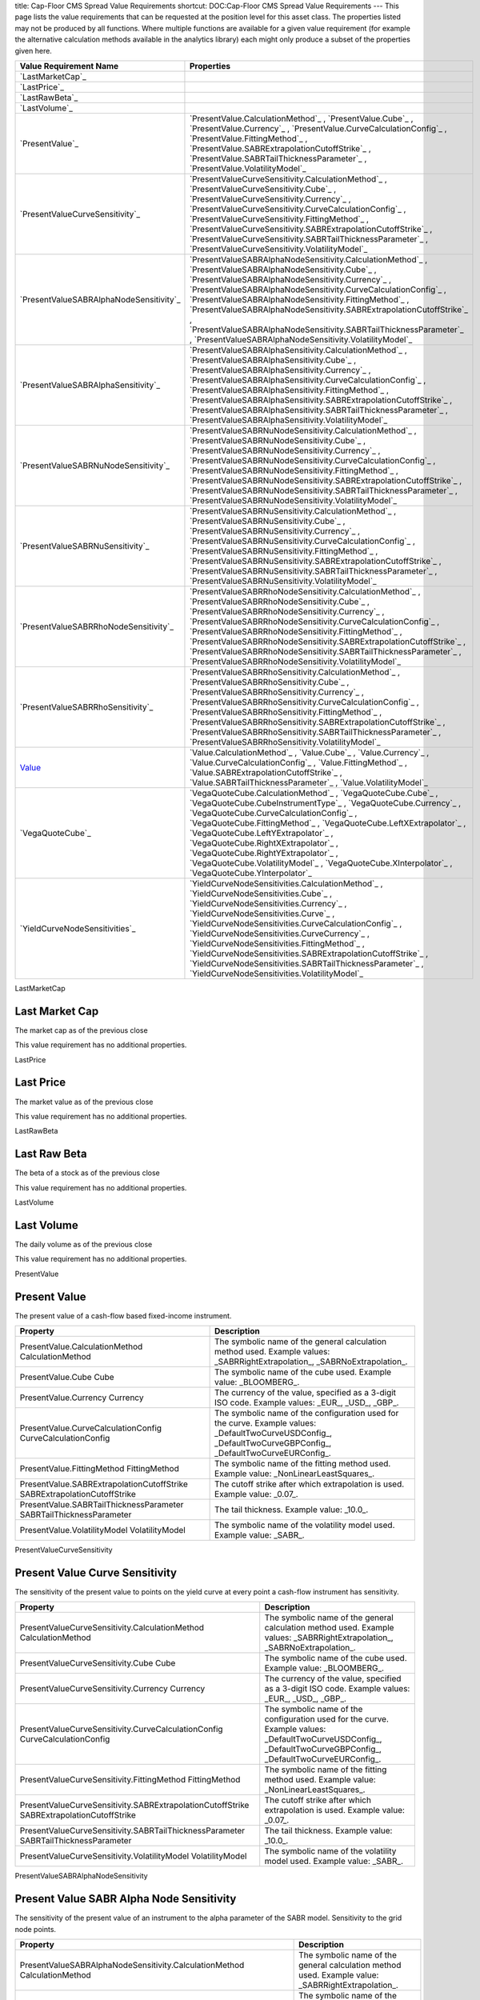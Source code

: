 title: Cap-Floor CMS Spread Value Requirements
shortcut: DOC:Cap-Floor CMS Spread Value Requirements
---
This page lists the value requirements that can be requested at the position level for this asset class. The properties listed may not be produced by all functions. Where multiple functions are available for a given value requirement (for example the alternative calculation methods available in the analytics library) each might only produce a subset of the properties given here.



+--------------------------------------------+--------------------------------------------------------------------------------------------------------------------------------------------------------------------------------------------------------------------------------------------------------------------------------------------------------------------------------------------------------------------------------------------------------------------------------------------------------------------------------------------------------------+
| Value Requirement Name                     | Properties                                                                                                                                                                                                                                                                                                                                                                                                                                                                                                   |
+============================================+==============================================================================================================================================================================================================================================================================================================================================================================================================================================================================================================+
|  `LastMarketCap`_                          |                                                                                                                                                                                                                                                                                                                                                                                                                                                                                                              |
+--------------------------------------------+--------------------------------------------------------------------------------------------------------------------------------------------------------------------------------------------------------------------------------------------------------------------------------------------------------------------------------------------------------------------------------------------------------------------------------------------------------------------------------------------------------------+
|  `LastPrice`_                              |                                                                                                                                                                                                                                                                                                                                                                                                                                                                                                              |
+--------------------------------------------+--------------------------------------------------------------------------------------------------------------------------------------------------------------------------------------------------------------------------------------------------------------------------------------------------------------------------------------------------------------------------------------------------------------------------------------------------------------------------------------------------------------+
|  `LastRawBeta`_                            |                                                                                                                                                                                                                                                                                                                                                                                                                                                                                                              |
+--------------------------------------------+--------------------------------------------------------------------------------------------------------------------------------------------------------------------------------------------------------------------------------------------------------------------------------------------------------------------------------------------------------------------------------------------------------------------------------------------------------------------------------------------------------------+
|  `LastVolume`_                             |                                                                                                                                                                                                                                                                                                                                                                                                                                                                                                              |
+--------------------------------------------+--------------------------------------------------------------------------------------------------------------------------------------------------------------------------------------------------------------------------------------------------------------------------------------------------------------------------------------------------------------------------------------------------------------------------------------------------------------------------------------------------------------+
|  `PresentValue`_                           |  `PresentValue.CalculationMethod`_ , `PresentValue.Cube`_ , `PresentValue.Currency`_ , `PresentValue.CurveCalculationConfig`_ , `PresentValue.FittingMethod`_ , `PresentValue.SABRExtrapolationCutoffStrike`_ , `PresentValue.SABRTailThicknessParameter`_ , `PresentValue.VolatilityModel`_                                                                                                                                                                                                                 |
+--------------------------------------------+--------------------------------------------------------------------------------------------------------------------------------------------------------------------------------------------------------------------------------------------------------------------------------------------------------------------------------------------------------------------------------------------------------------------------------------------------------------------------------------------------------------+
|  `PresentValueCurveSensitivity`_           |  `PresentValueCurveSensitivity.CalculationMethod`_ , `PresentValueCurveSensitivity.Cube`_ , `PresentValueCurveSensitivity.Currency`_ , `PresentValueCurveSensitivity.CurveCalculationConfig`_ , `PresentValueCurveSensitivity.FittingMethod`_ , `PresentValueCurveSensitivity.SABRExtrapolationCutoffStrike`_ , `PresentValueCurveSensitivity.SABRTailThicknessParameter`_ , `PresentValueCurveSensitivity.VolatilityModel`_                                                                                 |
+--------------------------------------------+--------------------------------------------------------------------------------------------------------------------------------------------------------------------------------------------------------------------------------------------------------------------------------------------------------------------------------------------------------------------------------------------------------------------------------------------------------------------------------------------------------------+
|  `PresentValueSABRAlphaNodeSensitivity`_   |  `PresentValueSABRAlphaNodeSensitivity.CalculationMethod`_ , `PresentValueSABRAlphaNodeSensitivity.Cube`_ , `PresentValueSABRAlphaNodeSensitivity.Currency`_ , `PresentValueSABRAlphaNodeSensitivity.CurveCalculationConfig`_ , `PresentValueSABRAlphaNodeSensitivity.FittingMethod`_ , `PresentValueSABRAlphaNodeSensitivity.SABRExtrapolationCutoffStrike`_ , `PresentValueSABRAlphaNodeSensitivity.SABRTailThicknessParameter`_ , `PresentValueSABRAlphaNodeSensitivity.VolatilityModel`_                 |
+--------------------------------------------+--------------------------------------------------------------------------------------------------------------------------------------------------------------------------------------------------------------------------------------------------------------------------------------------------------------------------------------------------------------------------------------------------------------------------------------------------------------------------------------------------------------+
|  `PresentValueSABRAlphaSensitivity`_       |  `PresentValueSABRAlphaSensitivity.CalculationMethod`_ , `PresentValueSABRAlphaSensitivity.Cube`_ , `PresentValueSABRAlphaSensitivity.Currency`_ , `PresentValueSABRAlphaSensitivity.CurveCalculationConfig`_ , `PresentValueSABRAlphaSensitivity.FittingMethod`_ , `PresentValueSABRAlphaSensitivity.SABRExtrapolationCutoffStrike`_ , `PresentValueSABRAlphaSensitivity.SABRTailThicknessParameter`_ , `PresentValueSABRAlphaSensitivity.VolatilityModel`_                                                 |
+--------------------------------------------+--------------------------------------------------------------------------------------------------------------------------------------------------------------------------------------------------------------------------------------------------------------------------------------------------------------------------------------------------------------------------------------------------------------------------------------------------------------------------------------------------------------+
|  `PresentValueSABRNuNodeSensitivity`_      |  `PresentValueSABRNuNodeSensitivity.CalculationMethod`_ , `PresentValueSABRNuNodeSensitivity.Cube`_ , `PresentValueSABRNuNodeSensitivity.Currency`_ , `PresentValueSABRNuNodeSensitivity.CurveCalculationConfig`_ , `PresentValueSABRNuNodeSensitivity.FittingMethod`_ , `PresentValueSABRNuNodeSensitivity.SABRExtrapolationCutoffStrike`_ , `PresentValueSABRNuNodeSensitivity.SABRTailThicknessParameter`_ , `PresentValueSABRNuNodeSensitivity.VolatilityModel`_                                         |
+--------------------------------------------+--------------------------------------------------------------------------------------------------------------------------------------------------------------------------------------------------------------------------------------------------------------------------------------------------------------------------------------------------------------------------------------------------------------------------------------------------------------------------------------------------------------+
|  `PresentValueSABRNuSensitivity`_          |  `PresentValueSABRNuSensitivity.CalculationMethod`_ , `PresentValueSABRNuSensitivity.Cube`_ , `PresentValueSABRNuSensitivity.Currency`_ , `PresentValueSABRNuSensitivity.CurveCalculationConfig`_ , `PresentValueSABRNuSensitivity.FittingMethod`_ , `PresentValueSABRNuSensitivity.SABRExtrapolationCutoffStrike`_ , `PresentValueSABRNuSensitivity.SABRTailThicknessParameter`_ , `PresentValueSABRNuSensitivity.VolatilityModel`_                                                                         |
+--------------------------------------------+--------------------------------------------------------------------------------------------------------------------------------------------------------------------------------------------------------------------------------------------------------------------------------------------------------------------------------------------------------------------------------------------------------------------------------------------------------------------------------------------------------------+
|  `PresentValueSABRRhoNodeSensitivity`_     |  `PresentValueSABRRhoNodeSensitivity.CalculationMethod`_ , `PresentValueSABRRhoNodeSensitivity.Cube`_ , `PresentValueSABRRhoNodeSensitivity.Currency`_ , `PresentValueSABRRhoNodeSensitivity.CurveCalculationConfig`_ , `PresentValueSABRRhoNodeSensitivity.FittingMethod`_ , `PresentValueSABRRhoNodeSensitivity.SABRExtrapolationCutoffStrike`_ , `PresentValueSABRRhoNodeSensitivity.SABRTailThicknessParameter`_ , `PresentValueSABRRhoNodeSensitivity.VolatilityModel`_                                 |
+--------------------------------------------+--------------------------------------------------------------------------------------------------------------------------------------------------------------------------------------------------------------------------------------------------------------------------------------------------------------------------------------------------------------------------------------------------------------------------------------------------------------------------------------------------------------+
|  `PresentValueSABRRhoSensitivity`_         |  `PresentValueSABRRhoSensitivity.CalculationMethod`_ , `PresentValueSABRRhoSensitivity.Cube`_ , `PresentValueSABRRhoSensitivity.Currency`_ , `PresentValueSABRRhoSensitivity.CurveCalculationConfig`_ , `PresentValueSABRRhoSensitivity.FittingMethod`_ , `PresentValueSABRRhoSensitivity.SABRExtrapolationCutoffStrike`_ , `PresentValueSABRRhoSensitivity.SABRTailThicknessParameter`_ , `PresentValueSABRRhoSensitivity.VolatilityModel`_                                                                 |
+--------------------------------------------+--------------------------------------------------------------------------------------------------------------------------------------------------------------------------------------------------------------------------------------------------------------------------------------------------------------------------------------------------------------------------------------------------------------------------------------------------------------------------------------------------------------+
|  `Value`_                                  |  `Value.CalculationMethod`_ , `Value.Cube`_ , `Value.Currency`_ , `Value.CurveCalculationConfig`_ , `Value.FittingMethod`_ , `Value.SABRExtrapolationCutoffStrike`_ , `Value.SABRTailThicknessParameter`_ , `Value.VolatilityModel`_                                                                                                                                                                                                                                                                         |
+--------------------------------------------+--------------------------------------------------------------------------------------------------------------------------------------------------------------------------------------------------------------------------------------------------------------------------------------------------------------------------------------------------------------------------------------------------------------------------------------------------------------------------------------------------------------+
|  `VegaQuoteCube`_                          |  `VegaQuoteCube.CalculationMethod`_ , `VegaQuoteCube.Cube`_ , `VegaQuoteCube.CubeInstrumentType`_ , `VegaQuoteCube.Currency`_ , `VegaQuoteCube.CurveCalculationConfig`_ , `VegaQuoteCube.FittingMethod`_ , `VegaQuoteCube.LeftXExtrapolator`_ , `VegaQuoteCube.LeftYExtrapolator`_ , `VegaQuoteCube.RightXExtrapolator`_ , `VegaQuoteCube.RightYExtrapolator`_ , `VegaQuoteCube.VolatilityModel`_ , `VegaQuoteCube.XInterpolator`_ , `VegaQuoteCube.YInterpolator`_                                          |
+--------------------------------------------+--------------------------------------------------------------------------------------------------------------------------------------------------------------------------------------------------------------------------------------------------------------------------------------------------------------------------------------------------------------------------------------------------------------------------------------------------------------------------------------------------------------+
|  `YieldCurveNodeSensitivities`_            |  `YieldCurveNodeSensitivities.CalculationMethod`_ , `YieldCurveNodeSensitivities.Cube`_ , `YieldCurveNodeSensitivities.Currency`_ , `YieldCurveNodeSensitivities.Curve`_ , `YieldCurveNodeSensitivities.CurveCalculationConfig`_ , `YieldCurveNodeSensitivities.CurveCurrency`_ , `YieldCurveNodeSensitivities.FittingMethod`_ , `YieldCurveNodeSensitivities.SABRExtrapolationCutoffStrike`_ , `YieldCurveNodeSensitivities.SABRTailThicknessParameter`_ , `YieldCurveNodeSensitivities.VolatilityModel`_   |
+--------------------------------------------+--------------------------------------------------------------------------------------------------------------------------------------------------------------------------------------------------------------------------------------------------------------------------------------------------------------------------------------------------------------------------------------------------------------------------------------------------------------------------------------------------------------+



LastMarketCap

...............
Last Market Cap
...............


The market cap as of the previous close

This value requirement has no additional properties.

LastPrice

..........
Last Price
..........


The market value as of the previous close

This value requirement has no additional properties.

LastRawBeta

.............
Last Raw Beta
.............


The beta of a stock as of the previous close

This value requirement has no additional properties.

LastVolume

...........
Last Volume
...........


The daily volume as of the previous close

This value requirement has no additional properties.

PresentValue

.............
Present Value
.............


The present value of a cash-flow based fixed-income instrument.



+----------------------------------------------------------------------------+----------------------------------------------------------------------------------------------------------------------------------------------------------------+
| Property                                                                   | Description                                                                                                                                                    |
+============================================================================+================================================================================================================================================================+
|  PresentValue.CalculationMethod CalculationMethod                          | The symbolic name of the general calculation method used. Example values: _SABRRightExtrapolation_, _SABRNoExtrapolation_.                                     |
+----------------------------------------------------------------------------+----------------------------------------------------------------------------------------------------------------------------------------------------------------+
|  PresentValue.Cube Cube                                                    | The symbolic name of the cube used. Example value: _BLOOMBERG_.                                                                                                |
+----------------------------------------------------------------------------+----------------------------------------------------------------------------------------------------------------------------------------------------------------+
|  PresentValue.Currency Currency                                            | The currency of the value, specified as a 3-digit ISO code. Example values: _EUR_, _USD_, _GBP_.                                                               |
+----------------------------------------------------------------------------+----------------------------------------------------------------------------------------------------------------------------------------------------------------+
|  PresentValue.CurveCalculationConfig CurveCalculationConfig                | The symbolic name of the configuration used for the curve. Example values: _DefaultTwoCurveUSDConfig_, _DefaultTwoCurveGBPConfig_, _DefaultTwoCurveEURConfig_. |
+----------------------------------------------------------------------------+----------------------------------------------------------------------------------------------------------------------------------------------------------------+
|  PresentValue.FittingMethod FittingMethod                                  | The symbolic name of the fitting method used. Example value: _NonLinearLeastSquares_.                                                                          |
+----------------------------------------------------------------------------+----------------------------------------------------------------------------------------------------------------------------------------------------------------+
|  PresentValue.SABRExtrapolationCutoffStrike SABRExtrapolationCutoffStrike  | The cutoff strike after which extrapolation is used. Example value: _0.07_.                                                                                    |
+----------------------------------------------------------------------------+----------------------------------------------------------------------------------------------------------------------------------------------------------------+
|  PresentValue.SABRTailThicknessParameter SABRTailThicknessParameter        | The tail thickness. Example value: _10.0_.                                                                                                                     |
+----------------------------------------------------------------------------+----------------------------------------------------------------------------------------------------------------------------------------------------------------+
|  PresentValue.VolatilityModel VolatilityModel                              | The symbolic name of the volatility model used. Example value: _SABR_.                                                                                         |
+----------------------------------------------------------------------------+----------------------------------------------------------------------------------------------------------------------------------------------------------------+



PresentValueCurveSensitivity

...............................
Present Value Curve Sensitivity
...............................


The sensitivity of the present value to points on the yield curve at every point a cash-flow instrument has sensitivity.



+--------------------------------------------------------------------------------------------+----------------------------------------------------------------------------------------------------------------------------------------------------------------+
| Property                                                                                   | Description                                                                                                                                                    |
+============================================================================================+================================================================================================================================================================+
|  PresentValueCurveSensitivity.CalculationMethod CalculationMethod                          | The symbolic name of the general calculation method used. Example values: _SABRRightExtrapolation_, _SABRNoExtrapolation_.                                     |
+--------------------------------------------------------------------------------------------+----------------------------------------------------------------------------------------------------------------------------------------------------------------+
|  PresentValueCurveSensitivity.Cube Cube                                                    | The symbolic name of the cube used. Example value: _BLOOMBERG_.                                                                                                |
+--------------------------------------------------------------------------------------------+----------------------------------------------------------------------------------------------------------------------------------------------------------------+
|  PresentValueCurveSensitivity.Currency Currency                                            | The currency of the value, specified as a 3-digit ISO code. Example values: _EUR_, _USD_, _GBP_.                                                               |
+--------------------------------------------------------------------------------------------+----------------------------------------------------------------------------------------------------------------------------------------------------------------+
|  PresentValueCurveSensitivity.CurveCalculationConfig CurveCalculationConfig                | The symbolic name of the configuration used for the curve. Example values: _DefaultTwoCurveUSDConfig_, _DefaultTwoCurveGBPConfig_, _DefaultTwoCurveEURConfig_. |
+--------------------------------------------------------------------------------------------+----------------------------------------------------------------------------------------------------------------------------------------------------------------+
|  PresentValueCurveSensitivity.FittingMethod FittingMethod                                  | The symbolic name of the fitting method used. Example value: _NonLinearLeastSquares_.                                                                          |
+--------------------------------------------------------------------------------------------+----------------------------------------------------------------------------------------------------------------------------------------------------------------+
|  PresentValueCurveSensitivity.SABRExtrapolationCutoffStrike SABRExtrapolationCutoffStrike  | The cutoff strike after which extrapolation is used. Example value: _0.07_.                                                                                    |
+--------------------------------------------------------------------------------------------+----------------------------------------------------------------------------------------------------------------------------------------------------------------+
|  PresentValueCurveSensitivity.SABRTailThicknessParameter SABRTailThicknessParameter        | The tail thickness. Example value: _10.0_.                                                                                                                     |
+--------------------------------------------------------------------------------------------+----------------------------------------------------------------------------------------------------------------------------------------------------------------+
|  PresentValueCurveSensitivity.VolatilityModel VolatilityModel                              | The symbolic name of the volatility model used. Example value: _SABR_.                                                                                         |
+--------------------------------------------------------------------------------------------+----------------------------------------------------------------------------------------------------------------------------------------------------------------+



PresentValueSABRAlphaNodeSensitivity

.........................................
Present Value SABR Alpha Node Sensitivity
.........................................


The sensitivity of the present value of an instrument to the alpha parameter of the SABR model. Sensitivity to the grid node points.



+----------------------------------------------------------------------------------------------------+----------------------------------------------------------------------------------------------------------------------------------------------------------------+
| Property                                                                                           | Description                                                                                                                                                    |
+====================================================================================================+================================================================================================================================================================+
|  PresentValueSABRAlphaNodeSensitivity.CalculationMethod CalculationMethod                          | The symbolic name of the general calculation method used. Example value: _SABRRightExtrapolation_.                                                             |
+----------------------------------------------------------------------------------------------------+----------------------------------------------------------------------------------------------------------------------------------------------------------------+
|  PresentValueSABRAlphaNodeSensitivity.Cube Cube                                                    | The symbolic name of the cube used. Example value: _BLOOMBERG_.                                                                                                |
+----------------------------------------------------------------------------------------------------+----------------------------------------------------------------------------------------------------------------------------------------------------------------+
|  PresentValueSABRAlphaNodeSensitivity.Currency Currency                                            | The currency of the value, specified as a 3-digit ISO code. Example values: _EUR_, _USD_, _GBP_.                                                               |
+----------------------------------------------------------------------------------------------------+----------------------------------------------------------------------------------------------------------------------------------------------------------------+
|  PresentValueSABRAlphaNodeSensitivity.CurveCalculationConfig CurveCalculationConfig                | The symbolic name of the configuration used for the curve. Example values: _DefaultTwoCurveUSDConfig_, _DefaultTwoCurveGBPConfig_, _DefaultTwoCurveEURConfig_. |
+----------------------------------------------------------------------------------------------------+----------------------------------------------------------------------------------------------------------------------------------------------------------------+
|  PresentValueSABRAlphaNodeSensitivity.FittingMethod FittingMethod                                  | The symbolic name of the fitting method used. Example value: _NonLinearLeastSquares_.                                                                          |
+----------------------------------------------------------------------------------------------------+----------------------------------------------------------------------------------------------------------------------------------------------------------------+
|  PresentValueSABRAlphaNodeSensitivity.SABRExtrapolationCutoffStrike SABRExtrapolationCutoffStrike  | The cutoff strike after which extrapolation is used. Example value: _0.07_.                                                                                    |
+----------------------------------------------------------------------------------------------------+----------------------------------------------------------------------------------------------------------------------------------------------------------------+
|  PresentValueSABRAlphaNodeSensitivity.SABRTailThicknessParameter SABRTailThicknessParameter        | The tail thickness. Example value: _10.0_.                                                                                                                     |
+----------------------------------------------------------------------------------------------------+----------------------------------------------------------------------------------------------------------------------------------------------------------------+
|  PresentValueSABRAlphaNodeSensitivity.VolatilityModel VolatilityModel                              | The symbolic name of the volatility model used. Example value: _SABR_.                                                                                         |
+----------------------------------------------------------------------------------------------------+----------------------------------------------------------------------------------------------------------------------------------------------------------------+



PresentValueSABRAlphaSensitivity

....................................
Present Value SABR Alpha Sensitivity
....................................


The sensitivity of the present value of an instrument to the alpha parameter of the SABR model.



+------------------------------------------------------------------------------------------------+----------------------------------------------------------------------------------------------------------------------------------------------------------------+
| Property                                                                                       | Description                                                                                                                                                    |
+================================================================================================+================================================================================================================================================================+
|  PresentValueSABRAlphaSensitivity.CalculationMethod CalculationMethod                          | The symbolic name of the general calculation method used. Example values: _SABRRightExtrapolation_, _SABRNoExtrapolation_.                                     |
+------------------------------------------------------------------------------------------------+----------------------------------------------------------------------------------------------------------------------------------------------------------------+
|  PresentValueSABRAlphaSensitivity.Cube Cube                                                    | The symbolic name of the cube used. Example value: _BLOOMBERG_.                                                                                                |
+------------------------------------------------------------------------------------------------+----------------------------------------------------------------------------------------------------------------------------------------------------------------+
|  PresentValueSABRAlphaSensitivity.Currency Currency                                            | The currency of the value, specified as a 3-digit ISO code. Example values: _EUR_, _USD_, _GBP_.                                                               |
+------------------------------------------------------------------------------------------------+----------------------------------------------------------------------------------------------------------------------------------------------------------------+
|  PresentValueSABRAlphaSensitivity.CurveCalculationConfig CurveCalculationConfig                | The symbolic name of the configuration used for the curve. Example values: _DefaultTwoCurveUSDConfig_, _DefaultTwoCurveGBPConfig_, _DefaultTwoCurveEURConfig_. |
+------------------------------------------------------------------------------------------------+----------------------------------------------------------------------------------------------------------------------------------------------------------------+
|  PresentValueSABRAlphaSensitivity.FittingMethod FittingMethod                                  | The symbolic name of the fitting method used. Example value: _NonLinearLeastSquares_.                                                                          |
+------------------------------------------------------------------------------------------------+----------------------------------------------------------------------------------------------------------------------------------------------------------------+
|  PresentValueSABRAlphaSensitivity.SABRExtrapolationCutoffStrike SABRExtrapolationCutoffStrike  | The cutoff strike after which extrapolation is used. Example value: _0.07_.                                                                                    |
+------------------------------------------------------------------------------------------------+----------------------------------------------------------------------------------------------------------------------------------------------------------------+
|  PresentValueSABRAlphaSensitivity.SABRTailThicknessParameter SABRTailThicknessParameter        | The tail thickness. Example value: _10.0_.                                                                                                                     |
+------------------------------------------------------------------------------------------------+----------------------------------------------------------------------------------------------------------------------------------------------------------------+
|  PresentValueSABRAlphaSensitivity.VolatilityModel VolatilityModel                              | The symbolic name of the volatility model used. Example value: _SABR_.                                                                                         |
+------------------------------------------------------------------------------------------------+----------------------------------------------------------------------------------------------------------------------------------------------------------------+



PresentValueSABRNuNodeSensitivity

......................................
Present Value SABR Nu Node Sensitivity
......................................


The sensitivity of the present value of an instrument to the nu parameter of the SABR model. Sensitivity to the grid node points.



+-------------------------------------------------------------------------------------------------+----------------------------------------------------------------------------------------------------------------------------------------------------------------+
| Property                                                                                        | Description                                                                                                                                                    |
+=================================================================================================+================================================================================================================================================================+
|  PresentValueSABRNuNodeSensitivity.CalculationMethod CalculationMethod                          | The symbolic name of the general calculation method used. Example value: _SABRRightExtrapolation_.                                                             |
+-------------------------------------------------------------------------------------------------+----------------------------------------------------------------------------------------------------------------------------------------------------------------+
|  PresentValueSABRNuNodeSensitivity.Cube Cube                                                    | The symbolic name of the cube used. Example value: _BLOOMBERG_.                                                                                                |
+-------------------------------------------------------------------------------------------------+----------------------------------------------------------------------------------------------------------------------------------------------------------------+
|  PresentValueSABRNuNodeSensitivity.Currency Currency                                            | The currency of the value, specified as a 3-digit ISO code. Example values: _EUR_, _USD_, _GBP_.                                                               |
+-------------------------------------------------------------------------------------------------+----------------------------------------------------------------------------------------------------------------------------------------------------------------+
|  PresentValueSABRNuNodeSensitivity.CurveCalculationConfig CurveCalculationConfig                | The symbolic name of the configuration used for the curve. Example values: _DefaultTwoCurveUSDConfig_, _DefaultTwoCurveGBPConfig_, _DefaultTwoCurveEURConfig_. |
+-------------------------------------------------------------------------------------------------+----------------------------------------------------------------------------------------------------------------------------------------------------------------+
|  PresentValueSABRNuNodeSensitivity.FittingMethod FittingMethod                                  | The symbolic name of the fitting method used. Example value: _NonLinearLeastSquares_.                                                                          |
+-------------------------------------------------------------------------------------------------+----------------------------------------------------------------------------------------------------------------------------------------------------------------+
|  PresentValueSABRNuNodeSensitivity.SABRExtrapolationCutoffStrike SABRExtrapolationCutoffStrike  | The cutoff strike after which extrapolation is used. Example value: _0.07_.                                                                                    |
+-------------------------------------------------------------------------------------------------+----------------------------------------------------------------------------------------------------------------------------------------------------------------+
|  PresentValueSABRNuNodeSensitivity.SABRTailThicknessParameter SABRTailThicknessParameter        | The tail thickness. Example value: _10.0_.                                                                                                                     |
+-------------------------------------------------------------------------------------------------+----------------------------------------------------------------------------------------------------------------------------------------------------------------+
|  PresentValueSABRNuNodeSensitivity.VolatilityModel VolatilityModel                              | The symbolic name of the volatility model used. Example value: _SABR_.                                                                                         |
+-------------------------------------------------------------------------------------------------+----------------------------------------------------------------------------------------------------------------------------------------------------------------+



PresentValueSABRNuSensitivity

.................................
Present Value SABR Nu Sensitivity
.................................


The sensitivity of the present value of an instrument to the nu parameter of the SABR model.



+---------------------------------------------------------------------------------------------+----------------------------------------------------------------------------------------------------------------------------------------------------------------+
| Property                                                                                    | Description                                                                                                                                                    |
+=============================================================================================+================================================================================================================================================================+
|  PresentValueSABRNuSensitivity.CalculationMethod CalculationMethod                          | The symbolic name of the general calculation method used. Example values: _SABRRightExtrapolation_, _SABRNoExtrapolation_.                                     |
+---------------------------------------------------------------------------------------------+----------------------------------------------------------------------------------------------------------------------------------------------------------------+
|  PresentValueSABRNuSensitivity.Cube Cube                                                    | The symbolic name of the cube used. Example value: _BLOOMBERG_.                                                                                                |
+---------------------------------------------------------------------------------------------+----------------------------------------------------------------------------------------------------------------------------------------------------------------+
|  PresentValueSABRNuSensitivity.Currency Currency                                            | The currency of the value, specified as a 3-digit ISO code. Example values: _EUR_, _USD_, _GBP_.                                                               |
+---------------------------------------------------------------------------------------------+----------------------------------------------------------------------------------------------------------------------------------------------------------------+
|  PresentValueSABRNuSensitivity.CurveCalculationConfig CurveCalculationConfig                | The symbolic name of the configuration used for the curve. Example values: _DefaultTwoCurveUSDConfig_, _DefaultTwoCurveGBPConfig_, _DefaultTwoCurveEURConfig_. |
+---------------------------------------------------------------------------------------------+----------------------------------------------------------------------------------------------------------------------------------------------------------------+
|  PresentValueSABRNuSensitivity.FittingMethod FittingMethod                                  | The symbolic name of the fitting method used. Example value: _NonLinearLeastSquares_.                                                                          |
+---------------------------------------------------------------------------------------------+----------------------------------------------------------------------------------------------------------------------------------------------------------------+
|  PresentValueSABRNuSensitivity.SABRExtrapolationCutoffStrike SABRExtrapolationCutoffStrike  | The cutoff strike after which extrapolation is used. Example value: _0.07_.                                                                                    |
+---------------------------------------------------------------------------------------------+----------------------------------------------------------------------------------------------------------------------------------------------------------------+
|  PresentValueSABRNuSensitivity.SABRTailThicknessParameter SABRTailThicknessParameter        | The tail thickness. Example value: _10.0_.                                                                                                                     |
+---------------------------------------------------------------------------------------------+----------------------------------------------------------------------------------------------------------------------------------------------------------------+
|  PresentValueSABRNuSensitivity.VolatilityModel VolatilityModel                              | The symbolic name of the volatility model used. Example value: _SABR_.                                                                                         |
+---------------------------------------------------------------------------------------------+----------------------------------------------------------------------------------------------------------------------------------------------------------------+



PresentValueSABRRhoNodeSensitivity

.......................................
Present Value SABR Rho Node Sensitivity
.......................................


The sensitivity of the present value of an instrument to the rho parameter of the SABR model. Sensitivity to the grid node points.



+--------------------------------------------------------------------------------------------------+----------------------------------------------------------------------------------------------------------------------------------------------------------------+
| Property                                                                                         | Description                                                                                                                                                    |
+==================================================================================================+================================================================================================================================================================+
|  PresentValueSABRRhoNodeSensitivity.CalculationMethod CalculationMethod                          | The symbolic name of the general calculation method used. Example value: _SABRRightExtrapolation_.                                                             |
+--------------------------------------------------------------------------------------------------+----------------------------------------------------------------------------------------------------------------------------------------------------------------+
|  PresentValueSABRRhoNodeSensitivity.Cube Cube                                                    | The symbolic name of the cube used. Example value: _BLOOMBERG_.                                                                                                |
+--------------------------------------------------------------------------------------------------+----------------------------------------------------------------------------------------------------------------------------------------------------------------+
|  PresentValueSABRRhoNodeSensitivity.Currency Currency                                            | The currency of the value, specified as a 3-digit ISO code. Example values: _EUR_, _USD_, _GBP_.                                                               |
+--------------------------------------------------------------------------------------------------+----------------------------------------------------------------------------------------------------------------------------------------------------------------+
|  PresentValueSABRRhoNodeSensitivity.CurveCalculationConfig CurveCalculationConfig                | The symbolic name of the configuration used for the curve. Example values: _DefaultTwoCurveUSDConfig_, _DefaultTwoCurveGBPConfig_, _DefaultTwoCurveEURConfig_. |
+--------------------------------------------------------------------------------------------------+----------------------------------------------------------------------------------------------------------------------------------------------------------------+
|  PresentValueSABRRhoNodeSensitivity.FittingMethod FittingMethod                                  | The symbolic name of the fitting method used. Example value: _NonLinearLeastSquares_.                                                                          |
+--------------------------------------------------------------------------------------------------+----------------------------------------------------------------------------------------------------------------------------------------------------------------+
|  PresentValueSABRRhoNodeSensitivity.SABRExtrapolationCutoffStrike SABRExtrapolationCutoffStrike  | The cutoff strike after which extrapolation is used. Example value: _0.07_.                                                                                    |
+--------------------------------------------------------------------------------------------------+----------------------------------------------------------------------------------------------------------------------------------------------------------------+
|  PresentValueSABRRhoNodeSensitivity.SABRTailThicknessParameter SABRTailThicknessParameter        | The tail thickness. Example value: _10.0_.                                                                                                                     |
+--------------------------------------------------------------------------------------------------+----------------------------------------------------------------------------------------------------------------------------------------------------------------+
|  PresentValueSABRRhoNodeSensitivity.VolatilityModel VolatilityModel                              | The symbolic name of the volatility model used. Example value: _SABR_.                                                                                         |
+--------------------------------------------------------------------------------------------------+----------------------------------------------------------------------------------------------------------------------------------------------------------------+



PresentValueSABRRhoSensitivity

..................................
Present Value SABR Rho Sensitivity
..................................


The sensitivity of the present value of an instrument to the rho parameter of the SABR model.



+----------------------------------------------------------------------------------------------+----------------------------------------------------------------------------------------------------------------------------------------------------------------+
| Property                                                                                     | Description                                                                                                                                                    |
+==============================================================================================+================================================================================================================================================================+
|  PresentValueSABRRhoSensitivity.CalculationMethod CalculationMethod                          | The symbolic name of the general calculation method used. Example values: _SABRRightExtrapolation_, _SABRNoExtrapolation_.                                     |
+----------------------------------------------------------------------------------------------+----------------------------------------------------------------------------------------------------------------------------------------------------------------+
|  PresentValueSABRRhoSensitivity.Cube Cube                                                    | The symbolic name of the cube used. Example value: _BLOOMBERG_.                                                                                                |
+----------------------------------------------------------------------------------------------+----------------------------------------------------------------------------------------------------------------------------------------------------------------+
|  PresentValueSABRRhoSensitivity.Currency Currency                                            | The currency of the value, specified as a 3-digit ISO code. Example values: _EUR_, _USD_, _GBP_.                                                               |
+----------------------------------------------------------------------------------------------+----------------------------------------------------------------------------------------------------------------------------------------------------------------+
|  PresentValueSABRRhoSensitivity.CurveCalculationConfig CurveCalculationConfig                | The symbolic name of the configuration used for the curve. Example values: _DefaultTwoCurveUSDConfig_, _DefaultTwoCurveGBPConfig_, _DefaultTwoCurveEURConfig_. |
+----------------------------------------------------------------------------------------------+----------------------------------------------------------------------------------------------------------------------------------------------------------------+
|  PresentValueSABRRhoSensitivity.FittingMethod FittingMethod                                  | The symbolic name of the fitting method used. Example value: _NonLinearLeastSquares_.                                                                          |
+----------------------------------------------------------------------------------------------+----------------------------------------------------------------------------------------------------------------------------------------------------------------+
|  PresentValueSABRRhoSensitivity.SABRExtrapolationCutoffStrike SABRExtrapolationCutoffStrike  | The cutoff strike after which extrapolation is used. Example value: _0.07_.                                                                                    |
+----------------------------------------------------------------------------------------------+----------------------------------------------------------------------------------------------------------------------------------------------------------------+
|  PresentValueSABRRhoSensitivity.SABRTailThicknessParameter SABRTailThicknessParameter        | The tail thickness. Example value: _10.0_.                                                                                                                     |
+----------------------------------------------------------------------------------------------+----------------------------------------------------------------------------------------------------------------------------------------------------------------+
|  PresentValueSABRRhoSensitivity.VolatilityModel VolatilityModel                              | The symbolic name of the volatility model used. Example value: _SABR_.                                                                                         |
+----------------------------------------------------------------------------------------------+----------------------------------------------------------------------------------------------------------------------------------------------------------------+



Value

.....
Value
.....


Generic valuation of a security, for example it might be FAIR*VALUE or PRESENT*VALUE depending on the asset class.



+---------------------------------------------------------------------+----------------------------------------------------------------------------------------------------------------------------------------------------------------+
| Property                                                            | Description                                                                                                                                                    |
+=====================================================================+================================================================================================================================================================+
|  Value.CalculationMethod CalculationMethod                          | The symbolic name of the general calculation method used. Example values: _SABRRightExtrapolation_, _SABRNoExtrapolation_.                                     |
+---------------------------------------------------------------------+----------------------------------------------------------------------------------------------------------------------------------------------------------------+
|  Value.Cube Cube                                                    | The symbolic name of the cube used. Example value: _BLOOMBERG_.                                                                                                |
+---------------------------------------------------------------------+----------------------------------------------------------------------------------------------------------------------------------------------------------------+
|  Value.Currency Currency                                            | The currency of the value, specified as a 3-digit ISO code. Example values: _EUR_, _USD_, _GBP_.                                                               |
+---------------------------------------------------------------------+----------------------------------------------------------------------------------------------------------------------------------------------------------------+
|  Value.CurveCalculationConfig CurveCalculationConfig                | The symbolic name of the configuration used for the curve. Example values: _DefaultTwoCurveUSDConfig_, _DefaultTwoCurveGBPConfig_, _DefaultTwoCurveEURConfig_. |
+---------------------------------------------------------------------+----------------------------------------------------------------------------------------------------------------------------------------------------------------+
|  Value.FittingMethod FittingMethod                                  | The symbolic name of the fitting method used. Example value: _NonLinearLeastSquares_.                                                                          |
+---------------------------------------------------------------------+----------------------------------------------------------------------------------------------------------------------------------------------------------------+
|  Value.SABRExtrapolationCutoffStrike SABRExtrapolationCutoffStrike  | The cutoff strike after which extrapolation is used. Example value: _0.07_.                                                                                    |
+---------------------------------------------------------------------+----------------------------------------------------------------------------------------------------------------------------------------------------------------+
|  Value.SABRTailThicknessParameter SABRTailThicknessParameter        | The tail thickness. Example value: _10.0_.                                                                                                                     |
+---------------------------------------------------------------------+----------------------------------------------------------------------------------------------------------------------------------------------------------------+
|  Value.VolatilityModel VolatilityModel                              | The symbolic name of the volatility model used. Example value: _SABR_.                                                                                         |
+---------------------------------------------------------------------+----------------------------------------------------------------------------------------------------------------------------------------------------------------+



VegaQuoteCube

...............
Vega Quote Cube
...............


The bucketed vega of a security to the market data volatility cube.



+---------------------------------------------------------------+----------------------------------------------------------------------------------------------------------------------------------------------------------------+
| Property                                                      | Description                                                                                                                                                    |
+===============================================================+================================================================================================================================================================+
|  VegaQuoteCube.CalculationMethod CalculationMethod            | The symbolic name of the general calculation method used. Example value: _SABRNoExtrapolation_.                                                                |
+---------------------------------------------------------------+----------------------------------------------------------------------------------------------------------------------------------------------------------------+
|  VegaQuoteCube.Cube Cube                                      | The symbolic name of the cube used. Example value: _BLOOMBERG_.                                                                                                |
+---------------------------------------------------------------+----------------------------------------------------------------------------------------------------------------------------------------------------------------+
|  VegaQuoteCube.CubeInstrumentType CubeInstrumentType          | The instrument type the cube is constructed from. Example value: _SWAPTION_CUBE_.                                                                              |
+---------------------------------------------------------------+----------------------------------------------------------------------------------------------------------------------------------------------------------------+
|  VegaQuoteCube.Currency Currency                              | The currency of the value, specified as a 3-digit ISO code. Example values: _EUR_, _USD_, _GBP_.                                                               |
+---------------------------------------------------------------+----------------------------------------------------------------------------------------------------------------------------------------------------------------+
|  VegaQuoteCube.CurveCalculationConfig CurveCalculationConfig  | The symbolic name of the configuration used for the curve. Example values: _DefaultTwoCurveUSDConfig_, _DefaultTwoCurveGBPConfig_, _DefaultTwoCurveEURConfig_. |
+---------------------------------------------------------------+----------------------------------------------------------------------------------------------------------------------------------------------------------------+
|  VegaQuoteCube.FittingMethod FittingMethod                    | The symbolic name of the fitting method used. Example value: _NonLinearLeastSquares_.                                                                          |
+---------------------------------------------------------------+----------------------------------------------------------------------------------------------------------------------------------------------------------------+
|  VegaQuoteCube.LeftXExtrapolator LeftXExtrapolator            | The symbolic name of the left X extrapolator used. Example value: _FlatExtrapolator_.                                                                          |
+---------------------------------------------------------------+----------------------------------------------------------------------------------------------------------------------------------------------------------------+
|  VegaQuoteCube.LeftYExtrapolator LeftYExtrapolator            | The symbolic name of the left Y extrapolator used. Example value: _FlatExtrapolator_.                                                                          |
+---------------------------------------------------------------+----------------------------------------------------------------------------------------------------------------------------------------------------------------+
|  VegaQuoteCube.RightXExtrapolator RightXExtrapolator          | The symbolic name of the right X extrapolator used. Example value: _FlatExtrapolator_.                                                                         |
+---------------------------------------------------------------+----------------------------------------------------------------------------------------------------------------------------------------------------------------+
|  VegaQuoteCube.RightYExtrapolator RightYExtrapolator          | The symbolic name of the right Y extrapolator used. Example value: _FlatExtrapolator_.                                                                         |
+---------------------------------------------------------------+----------------------------------------------------------------------------------------------------------------------------------------------------------------+
|  VegaQuoteCube.VolatilityModel VolatilityModel                | The symbolic name of the volatility model used. Example value: _SABR_.                                                                                         |
+---------------------------------------------------------------+----------------------------------------------------------------------------------------------------------------------------------------------------------------+
|  VegaQuoteCube.XInterpolator XInterpolator                    | The symbolic name of the X interpolator used. Example value: _Linear_.                                                                                         |
+---------------------------------------------------------------+----------------------------------------------------------------------------------------------------------------------------------------------------------------+
|  VegaQuoteCube.YInterpolator YInterpolator                    | The symbolic name of the Y interpolator used. Example value: _Linear_.                                                                                         |
+---------------------------------------------------------------+----------------------------------------------------------------------------------------------------------------------------------------------------------------+



YieldCurveNodeSensitivities

..............................
Yield Curve Node Sensitivities
..............................


The sensitivities of a cash-flow based fixed-income instrument to each of the nodal points in a yield curve.



+-------------------------------------------------------------------------------------------+----------------------------------------------------------------------------------------------------------------------------------------------------------------+
| Property                                                                                  | Description                                                                                                                                                    |
+===========================================================================================+================================================================================================================================================================+
|  YieldCurveNodeSensitivities.CalculationMethod CalculationMethod                          | The symbolic name of the general calculation method used. Example values: _SABRRightExtrapolation_, _SABRNoExtrapolation_.                                     |
+-------------------------------------------------------------------------------------------+----------------------------------------------------------------------------------------------------------------------------------------------------------------+
|  YieldCurveNodeSensitivities.Cube Cube                                                    | The symbolic name of the cube used. Example value: _BLOOMBERG_.                                                                                                |
+-------------------------------------------------------------------------------------------+----------------------------------------------------------------------------------------------------------------------------------------------------------------+
|  YieldCurveNodeSensitivities.Currency Currency                                            | The currency of the value, specified as a 3-digit ISO code. Example values: _EUR_, _USD_, _GBP_.                                                               |
+-------------------------------------------------------------------------------------------+----------------------------------------------------------------------------------------------------------------------------------------------------------------+
|  YieldCurveNodeSensitivities.Curve Curve                                                  | The symbolic name of the curve used. Example values: _Forward6M_, _Forward3M_.                                                                                 |
+-------------------------------------------------------------------------------------------+----------------------------------------------------------------------------------------------------------------------------------------------------------------+
|  YieldCurveNodeSensitivities.CurveCalculationConfig CurveCalculationConfig                | The symbolic name of the configuration used for the curve. Example values: _DefaultTwoCurveUSDConfig_, _DefaultTwoCurveGBPConfig_, _DefaultTwoCurveEURConfig_. |
+-------------------------------------------------------------------------------------------+----------------------------------------------------------------------------------------------------------------------------------------------------------------+
|  YieldCurveNodeSensitivities.CurveCurrency CurveCurrency                                  | The currency of the curve used. This does not imply anything about the currency of the output value. Example values: _EUR_, _USD_, _GBP_.                      |
+-------------------------------------------------------------------------------------------+----------------------------------------------------------------------------------------------------------------------------------------------------------------+
|  YieldCurveNodeSensitivities.FittingMethod FittingMethod                                  | The symbolic name of the fitting method used. Example value: _NonLinearLeastSquares_.                                                                          |
+-------------------------------------------------------------------------------------------+----------------------------------------------------------------------------------------------------------------------------------------------------------------+
|  YieldCurveNodeSensitivities.SABRExtrapolationCutoffStrike SABRExtrapolationCutoffStrike  | The cutoff strike after which extrapolation is used. Example value: _0.07_.                                                                                    |
+-------------------------------------------------------------------------------------------+----------------------------------------------------------------------------------------------------------------------------------------------------------------+
|  YieldCurveNodeSensitivities.SABRTailThicknessParameter SABRTailThicknessParameter        | The tail thickness. Example value: _10.0_.                                                                                                                     |
+-------------------------------------------------------------------------------------------+----------------------------------------------------------------------------------------------------------------------------------------------------------------+
|  YieldCurveNodeSensitivities.VolatilityModel VolatilityModel                              | The symbolic name of the volatility model used. Example value: _SABR_.                                                                                         |
+-------------------------------------------------------------------------------------------+----------------------------------------------------------------------------------------------------------------------------------------------------------------+



